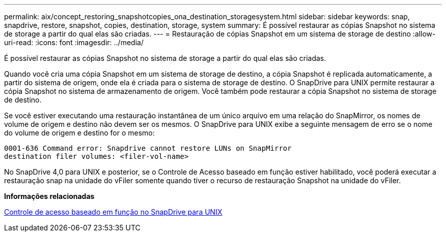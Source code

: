 ---
permalink: aix/concept_restoring_snapshotcopies_ona_destination_storagesystem.html 
sidebar: sidebar 
keywords: snap, snapdrive, restore, snapshot, copies, destination, storage, system 
summary: É possível restaurar as cópias Snapshot no sistema de storage a partir do qual elas são criadas. 
---
= Restauração de cópias Snapshot em um sistema de storage de destino
:allow-uri-read: 
:icons: font
:imagesdir: ../media/


[role="lead"]
É possível restaurar as cópias Snapshot no sistema de storage a partir do qual elas são criadas.

Quando você cria uma cópia Snapshot em um sistema de storage de destino, a cópia Snapshot é replicada automaticamente, a partir do sistema de origem, onde ela é criada para o sistema de storage de destino. O SnapDrive para UNIX permite restaurar a cópia Snapshot no sistema de armazenamento de origem. Você também pode restaurar a cópia Snapshot no sistema de storage de destino.

Se você estiver executando uma restauração instantânea de um único arquivo em uma relação do SnapMirror, os nomes de volume de origem e destino não devem ser os mesmos. O SnapDrive para UNIX exibe a seguinte mensagem de erro se o nome do volume de origem e destino for o mesmo:

[listing]
----
0001-636 Command error: Snapdrive cannot restore LUNs on SnapMirror
destination filer volumes: <filer-vol-name>
----
No SnapDrive 4,0 para UNIX e posterior, se o Controle de Acesso baseado em função estiver habilitado, você poderá executar a restauração snap na unidade do vFiler somente quando tiver o recurso de restauração Snapshot na unidade do vFiler.

*Informações relacionadas*

xref:concept_role_based_access_control_in_snapdrive_for_unix.adoc[Controle de acesso baseado em função no SnapDrive para UNIX]
